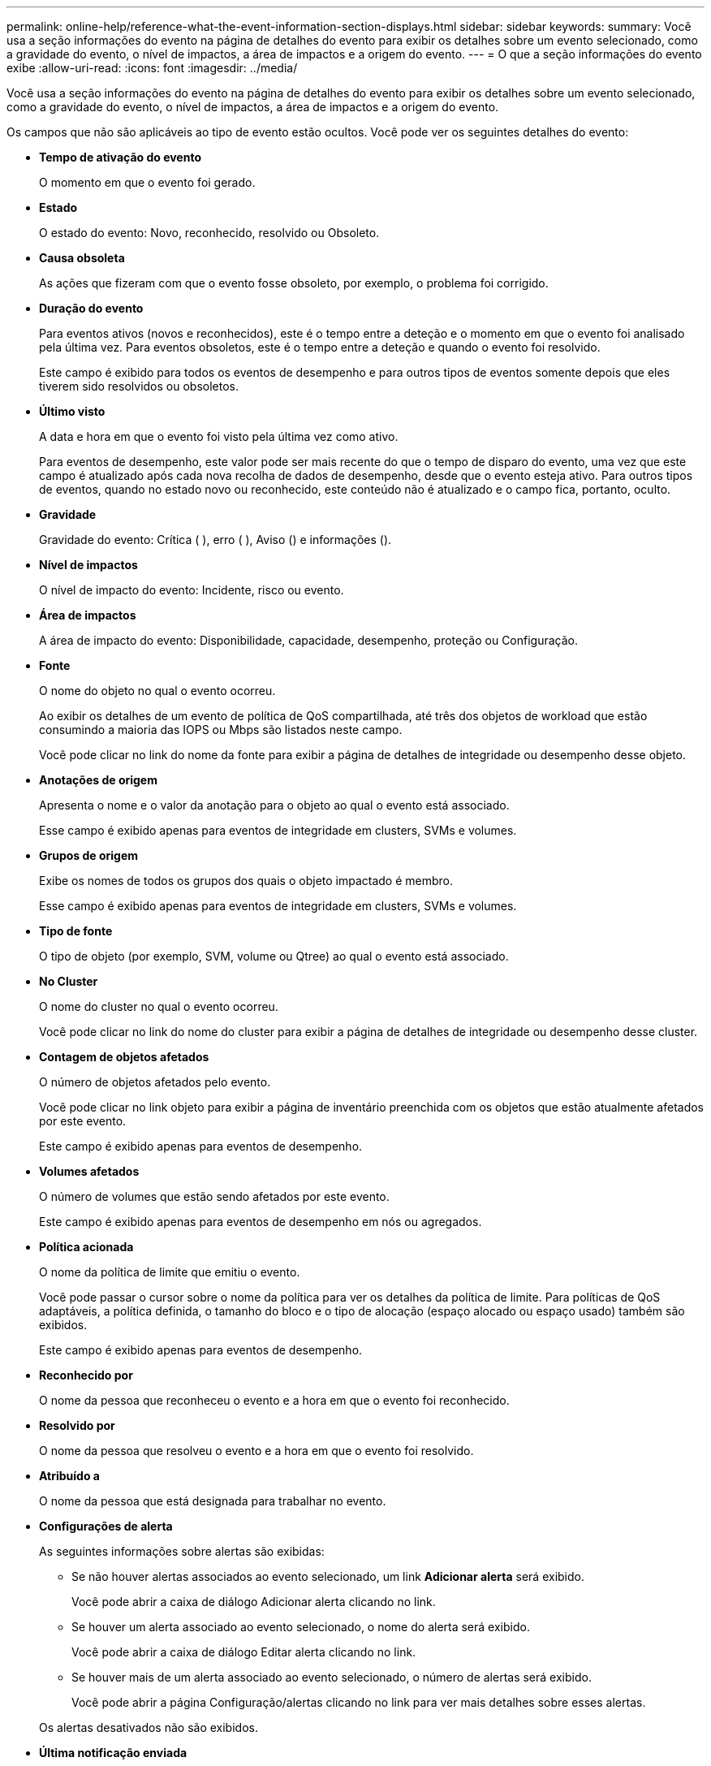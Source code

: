 ---
permalink: online-help/reference-what-the-event-information-section-displays.html 
sidebar: sidebar 
keywords:  
summary: Você usa a seção informações do evento na página de detalhes do evento para exibir os detalhes sobre um evento selecionado, como a gravidade do evento, o nível de impactos, a área de impactos e a origem do evento. 
---
= O que a seção informações do evento exibe
:allow-uri-read: 
:icons: font
:imagesdir: ../media/


[role="lead"]
Você usa a seção informações do evento na página de detalhes do evento para exibir os detalhes sobre um evento selecionado, como a gravidade do evento, o nível de impactos, a área de impactos e a origem do evento.

Os campos que não são aplicáveis ao tipo de evento estão ocultos. Você pode ver os seguintes detalhes do evento:

* *Tempo de ativação do evento*
+
O momento em que o evento foi gerado.

* *Estado*
+
O estado do evento: Novo, reconhecido, resolvido ou Obsoleto.

* *Causa obsoleta*
+
As ações que fizeram com que o evento fosse obsoleto, por exemplo, o problema foi corrigido.

* *Duração do evento*
+
Para eventos ativos (novos e reconhecidos), este é o tempo entre a deteção e o momento em que o evento foi analisado pela última vez. Para eventos obsoletos, este é o tempo entre a deteção e quando o evento foi resolvido.

+
Este campo é exibido para todos os eventos de desempenho e para outros tipos de eventos somente depois que eles tiverem sido resolvidos ou obsoletos.

* *Último visto*
+
A data e hora em que o evento foi visto pela última vez como ativo.

+
Para eventos de desempenho, este valor pode ser mais recente do que o tempo de disparo do evento, uma vez que este campo é atualizado após cada nova recolha de dados de desempenho, desde que o evento esteja ativo. Para outros tipos de eventos, quando no estado novo ou reconhecido, este conteúdo não é atualizado e o campo fica, portanto, oculto.

* *Gravidade*
+
Gravidade do evento: Crítica (image:../media/sev-critical-um60.png[""] ), erro (image:../media/sev-error-um60.png[""] ), Aviso (image:../media/sev-warning-um60.png[""]) e informações (image:../media/sev-information-um60.gif[""]).

* *Nível de impactos*
+
O nível de impacto do evento: Incidente, risco ou evento.

* *Área de impactos*
+
A área de impacto do evento: Disponibilidade, capacidade, desempenho, proteção ou Configuração.

* *Fonte*
+
O nome do objeto no qual o evento ocorreu.

+
Ao exibir os detalhes de um evento de política de QoS compartilhada, até três dos objetos de workload que estão consumindo a maioria das IOPS ou Mbps são listados neste campo.

+
Você pode clicar no link do nome da fonte para exibir a página de detalhes de integridade ou desempenho desse objeto.

* *Anotações de origem*
+
Apresenta o nome e o valor da anotação para o objeto ao qual o evento está associado.

+
Esse campo é exibido apenas para eventos de integridade em clusters, SVMs e volumes.

* *Grupos de origem*
+
Exibe os nomes de todos os grupos dos quais o objeto impactado é membro.

+
Esse campo é exibido apenas para eventos de integridade em clusters, SVMs e volumes.

* *Tipo de fonte*
+
O tipo de objeto (por exemplo, SVM, volume ou Qtree) ao qual o evento está associado.

* *No Cluster*
+
O nome do cluster no qual o evento ocorreu.

+
Você pode clicar no link do nome do cluster para exibir a página de detalhes de integridade ou desempenho desse cluster.

* *Contagem de objetos afetados*
+
O número de objetos afetados pelo evento.

+
Você pode clicar no link objeto para exibir a página de inventário preenchida com os objetos que estão atualmente afetados por este evento.

+
Este campo é exibido apenas para eventos de desempenho.

* *Volumes afetados*
+
O número de volumes que estão sendo afetados por este evento.

+
Este campo é exibido apenas para eventos de desempenho em nós ou agregados.

* *Política acionada*
+
O nome da política de limite que emitiu o evento.

+
Você pode passar o cursor sobre o nome da política para ver os detalhes da política de limite. Para políticas de QoS adaptáveis, a política definida, o tamanho do bloco e o tipo de alocação (espaço alocado ou espaço usado) também são exibidos.

+
Este campo é exibido apenas para eventos de desempenho.

* *Reconhecido por*
+
O nome da pessoa que reconheceu o evento e a hora em que o evento foi reconhecido.

* *Resolvido por*
+
O nome da pessoa que resolveu o evento e a hora em que o evento foi resolvido.

* *Atribuído a*
+
O nome da pessoa que está designada para trabalhar no evento.

* *Configurações de alerta*
+
As seguintes informações sobre alertas são exibidas:

+
** Se não houver alertas associados ao evento selecionado, um link *Adicionar alerta* será exibido.
+
Você pode abrir a caixa de diálogo Adicionar alerta clicando no link.

** Se houver um alerta associado ao evento selecionado, o nome do alerta será exibido.
+
Você pode abrir a caixa de diálogo Editar alerta clicando no link.

** Se houver mais de um alerta associado ao evento selecionado, o número de alertas será exibido.
+
Você pode abrir a página Configuração/alertas clicando no link para ver mais detalhes sobre esses alertas.



+
Os alertas desativados não são exibidos.

* *Última notificação enviada*
+
A data e hora em que a notificação de alerta mais recente foi enviada.

* *Enviado via*
+
O mecanismo que foi usado para enviar a notificação de alerta: Email ou intercetação SNMP.

* * Execução prévia de Script*
+
O nome do script que foi executado quando o alerta foi gerado.


